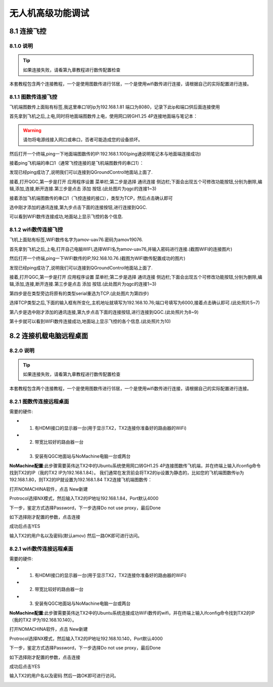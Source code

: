 .. 无人机高级功能调试

=====================================
无人机高级功能调试
=====================================

8.1  连接飞控
=================

8.1.0 说明
-------------------
.. tip::

    如果连接失败，请看第九章教程进行数传配置检查

本套教程包含两个连接教程，一个是使用图数传进行邻居，一个是使用wifi数传进行连接，请根据自己的实际配置进行连接。

8.1.1 图数传连接飞控
----------------------

飞机端图数传上面贴有标签,我这里串口1的ip为192.168.1.81 端口为8080，记录下此ip和端口供后面连接使用

.. image:: ../images/Wifi_Air.png


首先拿到飞机之后,上电,同时将地面端图数传上电，使用网口转GH1.25 4P连接地面端与笔记本：

.. warning::

    请勿将电源线接入网口或串口，否者可能造成您的设备损坏。

.. image:: ../images/Wifi_Connect.png

然后打开一个终端,ping一下地面端图数传的IP:192.168.1.100(ping通说明笔记本与地面端连接成功)

.. image:: ../images/Wifi_Des_conn.png

接着ping飞机端的串口1（通常飞控连接的是飞机端图数传的串口1）：

.. image:: ../images/Ping_Air.png


发现已经ping成功了,说明我们可以连接到QGroundControl地面站上面了.

接着,打开QGC,第一步是打开 应用程序设置 菜单栏;第二步是选择 通讯连接 侧边栏;下面会出现五个可修改功能按钮,分别为删除,编辑,添加,连接,断开连接.第三步是点击 添加 按钮.(此处图片为qgc的连接1~3)

.. image:: ../images/QGC_Set1.png

接着添加飞机端图数传的串口1（飞控连接的接口），类型为TCP，然后点击确认即可

.. image:: ../images/QGC_Set2.png


选中刚才添加的通讯连接,第九步点击下面的连接按钮,进行连接到QGC.

.. image:: ../images/QGC_Set3.png

可以看到WIFI数传连接成功,地面站上显示飞控的各个信息.

.. image:: ../images/QGC_Set4.png


8.1.2 wifi数传连接飞控
-----------------------

飞机上面贴有标签,WIFI数传名字为amov-uav76.密码为amov19076.


首先拿到飞机之后,上电,打开自己电脑WIFI,选择WIFI名为amov-uav76,并输入密码进行连接.(截图WIFI的连接图片)

.. image:: ../images/T265_User_Guide/TX2_series/connect_to_qgc/search_for_wifi.jpg

然后打开一个终端,ping一下WIFI数传的IP,192.168.10.76.(截图为WIFI数传配置成功的图片)

.. image:: ../images/T265_User_Guide/TX2_series/connect_to_qgc/ping_success.jpg

发现已经ping成功了,说明我们可以连接到QGroundControl地面站上面了.

接着,打开QGC,第一步是打开 应用程序设置 菜单栏;第二步是选择 通讯连接 侧边栏;下面会出现五个可修改功能按钮,分别为删除,编辑,添加,连接,断开连接.第三步是点击 添加 按钮.(此处图片为qgc的连接1~3)

.. image:: ../images/T265_User_Guide/TX2_series/connect_to_qgc/add_new_connect.jpg

第四步是在类型旁边将原有的类型serial重选为TCP.(此处图片为第四步)

.. image:: ../images/T265_User_Guide/TX2_series/connect_to_qgc/serial_seclect_tcp.jpg

选择TCP类型之后,下面的输入框有所变化,主机地址就填写为192.168.10.76;端口号填写为6000,接着点击确认即可.(此处照片5~7)

.. image:: ../images/T265_User_Guide/TX2_series/connect_to_qgc/write_vehicle_ip.jpg

第八步是选中刚才添加的通讯连接,第九步点击下面的连接按钮,进行连接到QGC.(此处照片为8~9)

.. image:: ../images/T265_User_Guide/TX2_series/connect_to_qgc/connect_to_qgc.jpg

第十步就可以看到WIFI数传连接成功,地面站上显示飞控的各个信息.(此处照片为10)

.. image:: ../images/T265_User_Guide/TX2_series/connect_to_qgc/wifi_connect_success.jpg


8.2  连接机载电脑远程桌面
=========================

8.2.0 说明
-------------------
.. tip::

    如果连接失败，请看第九章教程进行数传配置检查

本套教程包含两个连接教程，一个是使用图数传进行邻居，一个是使用wifi数传进行连接，请根据自己的实际配置进行连接。


8.2.1 图数传连接远程桌面
--------------------------
需要的硬件:

-   1. 有HDMI接口的显示器一台(用于显示TX2，TX2连接你准备好的路由器的WiFi)
-   2. 带宽比较好的路由器一台
-   3. 安装有QGC地面站与NoMachine电脑一台或两台

**NoMachine配置**:此步骤需要英伟达TX2中的Ubuntu系统使用网口转GH1.25 4P连接图数传飞机端，并在终端上输入ifconfig命令找到TX2的IP（我的TX2 IP为192.168.1.84）。
我们通常在发货前会将TX2的ip设置为静态的，比如您的飞机端图数传ip为192.168.1.80，则TX2的IP就设置为192.168.1.84
TX2连接飞机端图数传：

.. image:: ../images/TX2_WIFI.JPG

打开NOMACHINA软件，点击 New新建

.. image:: ../images/WIFI_nomachine_create_new.png

Protrocol选择NX模式，然后输入TX2的IP地址192.168.1.84，Port默认4000

.. image:: ../images/NoMachine1.png

下一步，鉴定方式选择Password，下一步选择Do not use proxy，最后Done

如下选择刚才配置的参数，点击连接

.. image:: ../images/NoMachine2.png

成功后点击YES

输入TX2的用户名以及密码(默认amov) 然后一路OK即可进行访问。

.. image:: ../images//NoMachine3.png


.. image:: ../images/NoMachine4.png


8.2.1 wifi数传连接远程桌面
--------------------------

需要的硬件:

-   1. 有HDMI接口的显示器一台(用于显示TX2，TX2连接你准备好的路由器的WiFi)
-   2. 带宽比较好的路由器一台
-   3. 安装有QGC地面站与NoMachine电脑一台或两台

**NoMachine配置**:此步骤需要英伟达TX2中的Ubuntu系统连接成功WiFi数传的wifi，并在终端上输入ifconfig命令找到TX2的IP（我的TX2 IP为192.168.10.140）。

打开NOMACHINA软件，点击 New新建

.. image:: ../images/WIFI_nomachine_create_new.png

Protrocol选择NX模式，然后输入TX2的IP地址192.168.10.140，Port默认4000

.. image:: ../images/WIFI_nomachine_input_ip.png

下一步，鉴定方式选择Password，下一步选择Do not use proxy，最后Done

如下选择刚才配置的参数，点击连接

.. image:: ../images/WIFI_nomachine_connect.png

成功后点击YES

输入TX2的用户名以及密码 然后一路OK即可进行访问。

.. image:: ../images/WIFI_nomachine_username&passwd.png

.. image:: ../images/WIFI_nomachine_connect_success.png
